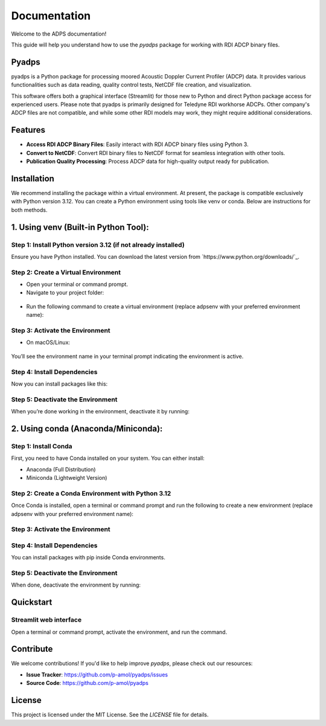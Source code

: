**Documentation**
=================

Welcome to the ADPS documentation!

This guide will help you understand how to use the `pyadps` package for working with RDI ADCP binary files.

Pyadps
------

pyadps is a Python package for processing moored Acoustic Doppler Current Profiler (ADCP) data. It provides various functionalities such as data reading, quality control tests, NetCDF file creation, and visualization.

This software offers both a graphical interface (Streamlit) for those new to Python and direct Python package access for experienced users. Please note that pyadps is primarily designed for Teledyne RDI workhorse ADCPs. Other company's ADCP files are not compatible, and while some other RDI models may work, they might require additional considerations.


Features
--------
- **Access RDI ADCP Binary Files**: Easily interact with RDI ADCP binary files using Python 3.
- **Convert to NetCDF**: Convert RDI binary files to NetCDF format for seamless integration with other tools.
- **Publication Quality Processing**: Process ADCP data for high-quality output ready for publication.

Installation
------------

We recommend installing the package within a virtual environment. At present, the package is compatible exclusively with Python version 3.12. You can create a Python environment using tools like venv or conda. Below are instructions for both methods.

1. **Using venv (Built-in Python Tool)**:
-----------------------------------------

Step 1: Install Python version 3.12 (if not already installed)
~~~~~~~~~~~~~~~~~~~~~~~~~~~~~~~~~~~~~~~~~~~~~~~~~~~~~~~~~~~~~~

Ensure you have Python installed. You can download the latest version from `https://www.python.org/downloads/`_.

Step 2: Create a Virtual Environment
~~~~~~~~~~~~~~~~~~~~~~~~~~~~~~~~~~~~


-    Open your terminal or command prompt.
-    Navigate to your project folder:

   .. code-block:: bash
      :linenos:

      cd /path/to/your/project
      
-    Run the following command to create a virtual environment (replace adpsenv with your preferred environment name):
      
   .. code-block:: bash
      :linenos:

      python -m venv adpsenv
      
Step 3: Activate the Environment
~~~~~~~~~~~~~~~~~~~~~~~~~~~~~~~~

-    On macOS/Linux:
    
   .. code-block:: bash
      :linenos:

      source adpsenv/bin/activate
      
You’ll see the environment name in your terminal prompt indicating the environment is active.


Step 4: Install Dependencies
~~~~~~~~~~~~~~~~~~~~~~~~~~~~

Now you can install packages like this:

   .. code-block:: bash
      :linenos:

      pip install pyadps
      
Step 5: Deactivate the Environment
~~~~~~~~~~~~~~~~~~~~~~~~~~~~~~~~~~

When you’re done working in the environment, deactivate it by running:

   .. code-block:: bash
      :linenos:

      deactivate     
      
      
2. Using conda (Anaconda/Miniconda):
------------------------------------

Step 1: Install Conda
~~~~~~~~~~~~~~~~~~~~~

First, you need to have Conda installed on your system. You can either install:


-    Anaconda (Full Distribution)
-    Miniconda (Lightweight Version)

Step 2: Create a Conda Environment with Python 3.12
~~~~~~~~~~~~~~~~~~~~~~~~~~~~~~~~~~~~~~~~~~~~~~~~~~~

Once Conda is installed, open a terminal or command prompt and run the following to create a new environment (replace adpsenv with your preferred environment name):

   .. code-block:: bash
      :linenos:

      conda create --name adpsenv python=3.12

Step 3: Activate the Environment
~~~~~~~~~~~~~~~~~~~~~~~~~~~~~~~~

   .. code-block:: bash
      :linenos:

      conda activate adpsenv

Step 4: Install Dependencies
~~~~~~~~~~~~~~~~~~~~~~~~~~~~

You can install packages with pip inside Conda environments.

   .. code-block:: bash
      :linenos:

      pip install pyadps

Step 5: Deactivate the Environment
~~~~~~~~~~~~~~~~~~~~~~~~~~~~~~~~~~

When done, deactivate the environment by running:

   .. code-block:: bash
      :linenos:

      conda deactivate

Quickstart
----------

Streamlit web interface
~~~~~~~~~~~~~~~~~~~~~~~

Open a terminal or command prompt, activate the environment, and run the command.
   
   .. code-block:: bash
      :linenos:

      run-pyadps

      


Contribute
----------
We welcome contributions! If you'd like to help improve `pyadps`, please check out our resources:

- **Issue Tracker**: `<https://github.com/p-amol/pyadps/issues>`_
- **Source Code**: `<https://github.com/p-amol/pyadps>`_

License
-------
This project is licensed under the MIT License. See the `LICENSE` file for details.

